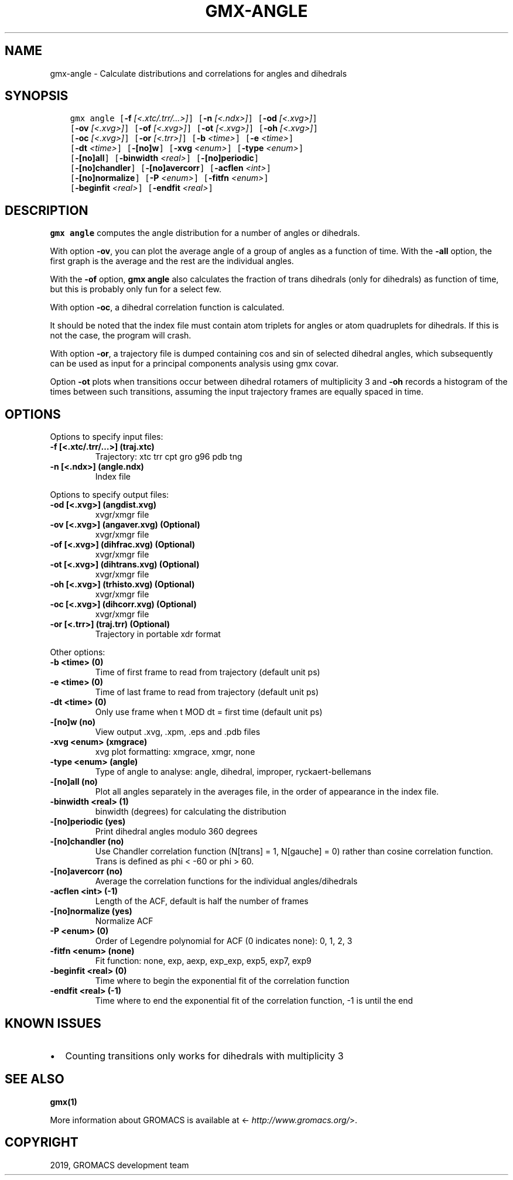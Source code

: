 .\" Man page generated from reStructuredText.
.
.TH "GMX-ANGLE" "1" "Oct 04, 2019" "2018.8" "GROMACS"
.SH NAME
gmx-angle \- Calculate distributions and correlations for angles and dihedrals
.
.nr rst2man-indent-level 0
.
.de1 rstReportMargin
\\$1 \\n[an-margin]
level \\n[rst2man-indent-level]
level margin: \\n[rst2man-indent\\n[rst2man-indent-level]]
-
\\n[rst2man-indent0]
\\n[rst2man-indent1]
\\n[rst2man-indent2]
..
.de1 INDENT
.\" .rstReportMargin pre:
. RS \\$1
. nr rst2man-indent\\n[rst2man-indent-level] \\n[an-margin]
. nr rst2man-indent-level +1
.\" .rstReportMargin post:
..
.de UNINDENT
. RE
.\" indent \\n[an-margin]
.\" old: \\n[rst2man-indent\\n[rst2man-indent-level]]
.nr rst2man-indent-level -1
.\" new: \\n[rst2man-indent\\n[rst2man-indent-level]]
.in \\n[rst2man-indent\\n[rst2man-indent-level]]u
..
.SH SYNOPSIS
.INDENT 0.0
.INDENT 3.5
.sp
.nf
.ft C
gmx angle [\fB\-f\fP \fI[<.xtc/.trr/...>]\fP] [\fB\-n\fP \fI[<.ndx>]\fP] [\fB\-od\fP \fI[<.xvg>]\fP]
          [\fB\-ov\fP \fI[<.xvg>]\fP] [\fB\-of\fP \fI[<.xvg>]\fP] [\fB\-ot\fP \fI[<.xvg>]\fP] [\fB\-oh\fP \fI[<.xvg>]\fP]
          [\fB\-oc\fP \fI[<.xvg>]\fP] [\fB\-or\fP \fI[<.trr>]\fP] [\fB\-b\fP \fI<time>\fP] [\fB\-e\fP \fI<time>\fP]
          [\fB\-dt\fP \fI<time>\fP] [\fB\-[no]w\fP] [\fB\-xvg\fP \fI<enum>\fP] [\fB\-type\fP \fI<enum>\fP]
          [\fB\-[no]all\fP] [\fB\-binwidth\fP \fI<real>\fP] [\fB\-[no]periodic\fP]
          [\fB\-[no]chandler\fP] [\fB\-[no]avercorr\fP] [\fB\-acflen\fP \fI<int>\fP]
          [\fB\-[no]normalize\fP] [\fB\-P\fP \fI<enum>\fP] [\fB\-fitfn\fP \fI<enum>\fP]
          [\fB\-beginfit\fP \fI<real>\fP] [\fB\-endfit\fP \fI<real>\fP]
.ft P
.fi
.UNINDENT
.UNINDENT
.SH DESCRIPTION
.sp
\fBgmx angle\fP computes the angle distribution for a number of angles
or dihedrals.
.sp
With option \fB\-ov\fP, you can plot the average angle of
a group of angles as a function of time. With the \fB\-all\fP option,
the first graph is the average and the rest are the individual angles.
.sp
With the \fB\-of\fP option, \fBgmx angle\fP also calculates the fraction of trans
dihedrals (only for dihedrals) as function of time, but this is
probably only fun for a select few.
.sp
With option \fB\-oc\fP, a dihedral correlation function is calculated.
.sp
It should be noted that the index file must contain
atom triplets for angles or atom quadruplets for dihedrals.
If this is not the case, the program will crash.
.sp
With option \fB\-or\fP, a trajectory file is dumped containing cos and
sin of selected dihedral angles, which subsequently can be used as
input for a principal components analysis using gmx covar\&.
.sp
Option \fB\-ot\fP plots when transitions occur between
dihedral rotamers of multiplicity 3 and \fB\-oh\fP
records a histogram of the times between such transitions,
assuming the input trajectory frames are equally spaced in time.
.SH OPTIONS
.sp
Options to specify input files:
.INDENT 0.0
.TP
.B \fB\-f\fP [<.xtc/.trr/…>] (traj.xtc)
Trajectory: xtc trr cpt gro g96 pdb tng
.TP
.B \fB\-n\fP [<.ndx>] (angle.ndx)
Index file
.UNINDENT
.sp
Options to specify output files:
.INDENT 0.0
.TP
.B \fB\-od\fP [<.xvg>] (angdist.xvg)
xvgr/xmgr file
.TP
.B \fB\-ov\fP [<.xvg>] (angaver.xvg) (Optional)
xvgr/xmgr file
.TP
.B \fB\-of\fP [<.xvg>] (dihfrac.xvg) (Optional)
xvgr/xmgr file
.TP
.B \fB\-ot\fP [<.xvg>] (dihtrans.xvg) (Optional)
xvgr/xmgr file
.TP
.B \fB\-oh\fP [<.xvg>] (trhisto.xvg) (Optional)
xvgr/xmgr file
.TP
.B \fB\-oc\fP [<.xvg>] (dihcorr.xvg) (Optional)
xvgr/xmgr file
.TP
.B \fB\-or\fP [<.trr>] (traj.trr) (Optional)
Trajectory in portable xdr format
.UNINDENT
.sp
Other options:
.INDENT 0.0
.TP
.B \fB\-b\fP <time> (0)
Time of first frame to read from trajectory (default unit ps)
.TP
.B \fB\-e\fP <time> (0)
Time of last frame to read from trajectory (default unit ps)
.TP
.B \fB\-dt\fP <time> (0)
Only use frame when t MOD dt = first time (default unit ps)
.TP
.B \fB\-[no]w\fP  (no)
View output \&.xvg, \&.xpm, \&.eps and \&.pdb files
.TP
.B \fB\-xvg\fP <enum> (xmgrace)
xvg plot formatting: xmgrace, xmgr, none
.TP
.B \fB\-type\fP <enum> (angle)
Type of angle to analyse: angle, dihedral, improper, ryckaert\-bellemans
.TP
.B \fB\-[no]all\fP  (no)
Plot all angles separately in the averages file, in the order of appearance in the index file.
.TP
.B \fB\-binwidth\fP <real> (1)
binwidth (degrees) for calculating the distribution
.TP
.B \fB\-[no]periodic\fP  (yes)
Print dihedral angles modulo 360 degrees
.TP
.B \fB\-[no]chandler\fP  (no)
Use Chandler correlation function (N[trans] = 1, N[gauche] = 0) rather than cosine correlation function. Trans is defined as phi < \-60 or phi > 60.
.TP
.B \fB\-[no]avercorr\fP  (no)
Average the correlation functions for the individual angles/dihedrals
.TP
.B \fB\-acflen\fP <int> (\-1)
Length of the ACF, default is half the number of frames
.TP
.B \fB\-[no]normalize\fP  (yes)
Normalize ACF
.TP
.B \fB\-P\fP <enum> (0)
Order of Legendre polynomial for ACF (0 indicates none): 0, 1, 2, 3
.TP
.B \fB\-fitfn\fP <enum> (none)
Fit function: none, exp, aexp, exp_exp, exp5, exp7, exp9
.TP
.B \fB\-beginfit\fP <real> (0)
Time where to begin the exponential fit of the correlation function
.TP
.B \fB\-endfit\fP <real> (\-1)
Time where to end the exponential fit of the correlation function, \-1 is until the end
.UNINDENT
.SH KNOWN ISSUES
.INDENT 0.0
.IP \(bu 2
Counting transitions only works for dihedrals with multiplicity 3
.UNINDENT
.SH SEE ALSO
.sp
\fBgmx(1)\fP
.sp
More information about GROMACS is available at <\fI\%http://www.gromacs.org/\fP>.
.SH COPYRIGHT
2019, GROMACS development team
.\" Generated by docutils manpage writer.
.
